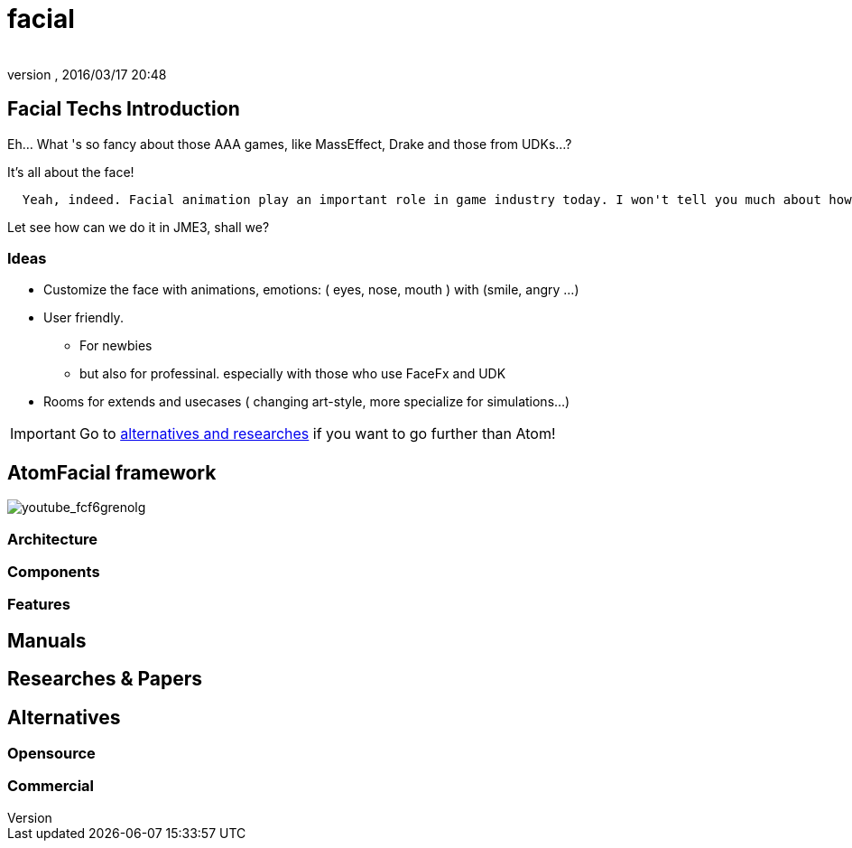= facial
:author: 
:revnumber: 
:revdate: 2016/03/17 20:48
:relfileprefix: ../../../
:imagesdir: ../../..
ifdef::env-github,env-browser[:outfilesuffix: .adoc]



== Facial Techs Introduction

Eh… What 's so fancy about those AAA games, like MassEffect, Drake and those from UDKs…?

It's all about the face!

....
  Yeah, indeed. Facial animation play an important role in game industry today. I won't tell you much about how much money are spent to get that character's face talk and lively... From an artist point of view, facial and emotional behavior of human character is the point to make a game's state of art!
....

Let see how can we do it in JME3, shall we?


=== Ideas

*  Customize the face with animations, emotions: ( eyes, nose, mouth ) with (smile, angry …)
*  User friendly. 
**  For newbies 
**  but also for professinal. especially with those who use FaceFx and UDK

*  Rooms for extends and usecases ( changing art-style, more specialize for simulations…) 


[IMPORTANT]
====

Go to <<Researches & Papers,alternatives and researches>> if you want to go further than Atom!
====



== AtomFacial framework

image:jme3/advanced/atom_framework/youtube_fcf6grenolg[youtube_fcf6grenolg,with="",height=""]


=== Architecture


=== Components


=== Features


== Manuals


== Researches & Papers


== Alternatives


=== Opensource


=== Commercial
